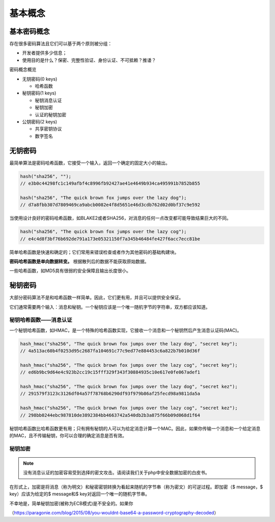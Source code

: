 ********
基本概念
********

基本密码概念
============
存在很多密码算法且它们可以基于两个原则被分组：

- 开发者提供多少信息；
- 使用目的是什么？保密、完整性验证、身份认证、不可抵赖？推诿？

密码概念概览

.. image:: ./images/crypto-categories.png

- 无钥密码(0 keys)

  + 哈希函数
- 秘钥密码(1 keys)

  + 秘钥消息认证
  + 秘钥加密
  + 认证的秘钥加密
- 公钥密码(2 keys)

  + 共享密钥协议
  + 数字签名

无钥密码
========
最简单算法是密码哈希函数，它接受一个输入，返回一个确定的固定大小的输出。

.. code-block:: php

    hash("sha256", "");
    // e3b0c44298fc1c149afbf4c8996fb92427ae41e4649b934ca495991b7852b855

    hash("sha256", "The quick brown fox jumps over the lazy dog");
    // d7a8fbb307d7809469ca9abcb0082e4f8d5651e46d3cdb762d02d0bf37c9e592

当使用设计良好的密码哈希函数，如BLAKE2或者SHA256，对消息的任何一点改变都可能导致结果巨大的不同。

.. code-block:: php

    hash("sha256", "The quick brown fox jumps over the lazy cog");
    // e4c4d8f3bf76b692de791a173e05321150f7a345b46484fe427f6acc7ecc81be

简单哈希函数是快速和确定的；它们常用来错误检查或者作为其他密码的基础构建块。

**密码哈希函数是单向数据转变。** 根据散列后的数据不能获取原始数据。

一些哈希函数，如MD5具有很弱的安全保障且输出长度很小。

秘钥密码
=========
大部分密码算法不是和哈希函数一样简单。因此，它们更有用，并且可以提供安全保证。

它们通常需要两个输入：消息和秘钥。一个秘钥应该是一个唯一随机字节的字符串，双方都应该知道。

秘钥哈希函数——消息认证
----------------------
一个秘钥哈希函数，如HMAC，是一个特殊的哈希函数实现，它接收一个消息和一个秘钥然后产生消息认证码(MAC)。

.. code-block:: php

    hash_hmac("sha256", "The quick brown fox jumps over the lazy dog", "secret key");
    // 4a513ac60b4f0253d95c2687fa104691c77c9ed77e884453c6a822b7b010d36f

    hash_hmac("sha256", "The quick brown fox jumps over the lazy cog", "secret key");
    // ed6b9bc9d64e4c923b2cc19c15fff329f343f30884935c10e617e0fe067adef1

    hash_hmac("sha256", "The quick brown fox jumps over the lazy dog", "secret kez");
    // 291579f3123c3126df04a57f78768b6290df93f979b86af25fecd98a9811da5a

    hash_hmac("sha256", "The quick brown fox jumps over the lazy cog", "secret kez");
    // 298bb0244ebc987810de3892384bb4663742a540db2b3a875f66b09d068d1f64

秘钥哈希函数比哈希函数更有用；只有拥有秘钥的人可以为给定消息计算一个MAC。因此，如果你传输一个消息和一个给定消息的MAC，且不传输秘钥，你可以合理的确定消息是否有效。

秘钥加密
--------
.. note:: 没有消息认证的加密容易受到选择的密文攻击。请阅读我们关于php中安全数据加密的白皮书。

在形式上，加密是将消息（称为明文）和秘密密钥转换为看起来随机的字节串（称为密文）的可逆过程。即加密（$ message，$ key）应该为给定的$ message和$ key对返回一个唯一的随机字节串。

不幸地是，简单秘钥加密(被称为ECB模式)是不安全的。如果你

（https://paragonie.com/blog/2015/08/you-wouldnt-base64-a-password-cryptography-decoded）